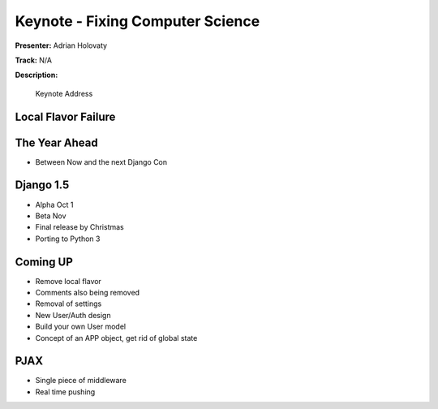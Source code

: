 =================================
Keynote - Fixing Computer Science
=================================

**Presenter:** Adrian Holovaty

**Track:** N/A

**Description:**

    Keynote Address

Local Flavor Failure
--------------------

The Year Ahead
--------------

* Between Now and the next Django Con

Django 1.5
----------

* Alpha Oct 1
* Beta Nov
* Final release by Christmas
* Porting to Python 3

Coming UP
---------

* Remove local flavor
* Comments also being removed
* Removal of settings
* New User/Auth design
* Build your own User model
* Concept of an APP object, get rid of global state

PJAX
----

* Single piece of middleware
* Real time pushing







